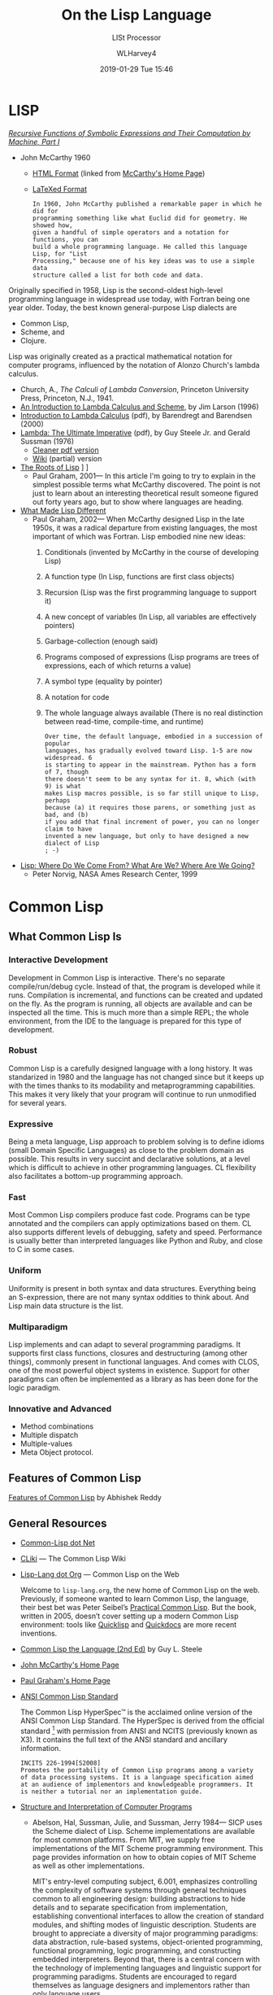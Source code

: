 # -*- mode: org; fill-column: 79; -*-

#+TITLE: On the Lisp Language
#+AUTHOR: WLHarvey4
#+DATE: 2019-01-29 Tue 15:46
#+MACRO: VERSION Version 0.0.8

#+ATTR_HTML: :width 25%
[[file:img/440px-Lisplogo.png]]

* LISP

  /[[https://aiplaybook.a16z.com/reference-material/mccarthy-1960.pdf][Recursive Functions of Symbolic Expressions and Their Computation by Machine, Part I]]/
  - John McCarthy 1960
    - [[http://www-formal.stanford.edu/jmc/recursive/recursive.html][HTML Format]] (linked from [[http://www-formal.stanford.edu/jmc/][McCarthy's Home Page]])
    - [[http://edge.cs.drexel.edu/regli/Classes/Lisp_papers/McCarthy-original-LISP-paper-recursive.pdf][LaTeXed Format]]

    #+ATTR_HTML: :textarea t :width 60
    #+BEGIN_EXAMPLE
    In 1960, John McCarthy published a remarkable paper in which he did for
    programming something like what Euclid did for geometry. He showed how,
    given a handful of simple operators and a notation for functions, you can
    build a whole programming language. He called this language Lisp, for "List
    Processing," because one of his key ideas was to use a simple data
    structure called a list for both code and data.
    #+END_EXAMPLE

  Originally specified in 1958, Lisp is the second-oldest high-level
  programming language in widespread use today, with Fortran being one year
  older.  Today, the best known general-purpose Lisp dialects are
  - Common Lisp,
  - Scheme, and
  - Clojure.


  Lisp was originally created as a practical mathematical notation for computer
  programs, influenced by the notation of Alonzo Church's lambda calculus.
  - Church, A., /The Calculi of Lambda Conversion/, Princeton University Press,
    Princeton, N.J., 1941.
  - [[https://web.archive.org/web/20011206080336/http://www.jetcafe.org/~jim/lambda.html][An Introduction to Lambda Calculus and Scheme]], by Jim Larson (1996)
  - [[http://www.cse.chalmers.se/research/group/logic/TypesSS05/Extra/geuvers.pdf][Introduction to Lambda Calculus]] (pdf), by Barendregt and Barendsen (2000)
  - [[https://apps.dtic.mil/dtic/tr/fulltext/u2/a030751.pdf][Lambda: The Ultimate Imperative]] (pdf), by Guy Steele Jr. and Gerald Sussman
    (1976)
    - [[https://dspace.mit.edu/bitstream/handle/1721.1/5790/AIM-353.pdf][Cleaner pdf version]]
    - [[https://en.wikisource.org/wiki/Lambda:_The_Ultimate_Imperative][Wiki]] (partial) version
  - [[http://www.paulgraham.com/rootsoflisp.html][The Roots of Lisp]] \diams [[file:docs/jmc.ps][Full Article (.ps)]] \diams [[file:src/jmc.lisp][Source]]
    - Paul Graham, 2001--- In this article I'm going to try to explain in the
      simplest possible terms what McCarthy discovered. The point is not just
      to learn about an interesting theoretical result someone figured out
      forty years ago, but to show where languages are heading.
  - [[http://www.paulgraham.com/diff.html][What Made Lisp Different]]
    - Paul Graham, 2002--- When McCarthy designed Lisp in the late 1950s, it
      was a radical departure from existing languages, the most important of
      which was Fortran.  Lisp embodied nine new ideas:
      1. Conditionals (invented by McCarthy in the course of developing Lisp)
      2. A function type (In Lisp, functions are first class objects)
      3. Recursion (Lisp was the first programming language to support it)
      4. A new concept of variables (In Lisp, all variables are effectively
         pointers)
      5. Garbage-collection (enough said)
      6. Programs composed of expressions (Lisp programs are trees of
         expressions, each of which returns a value)
      7. A symbol type (equality by pointer)
      8. A notation for code
      9. The whole language always available (There is no real distinction
         between read-time, compile-time, and runtime)
      #+ATTR_HTML: :textarea t :width 60
      #+BEGIN_EXAMPLE
      Over time, the default language, embodied in a succession of popular
      languages, has gradually evolved toward Lisp. 1-5 are now widespread. 6
      is starting to appear in the mainstream. Python has a form of 7, though
      there doesn't seem to be any syntax for it. 8, which (with 9) is what
      makes Lisp macros possible, is so far still unique to Lisp, perhaps
      because (a) it requires those parens, or something just as bad, and (b)
      if you add that final increment of power, you can no longer claim to have
      invented a new language, but only to have designed a new dialect of Lisp
      ; -)
      #+END_EXAMPLE
  - [[http://www.norvig.com/lisp_talk_final.hmt][Lisp: Where Do We Come From? What Are We? Where Are We Going?]]
    - Peter Norvig, NASA Ames Research Center, 1999

* Common Lisp

  #+ATTR_HTML: :width 25%
  [[file:img/lisp-logo.png]]

** What Common Lisp Is

*** Interactive Development

    Development in Common Lisp is interactive. There's no separate
    compile/run/debug cycle. Instead of that, the program is developed while it
    runs. Compilation is incremental, and functions can be created and updated
    on the fly. As the program is running, all objects are available and can be
    inspected all the time. This is much more than a simple REPL; the whole
    environment, from the IDE to the language is prepared for this type of
    development.

*** Robust

    Common Lisp is a carefully designed language with a long history. It was
    standarized in 1980 and the language has not changed since but it keeps up
    with the times thanks to its modability and metaprogramming
    capabilities. This makes it very likely that your program will continue to
    run unmodified for several years.

*** Expressive

    Being a meta language, Lisp approach to problem solving is to define idioms
    (small Domain Specific Languages) as close to the problem domain as
    possible. This results in very succint and declarative solutions, at a
    level which is difficult to achieve in other programming languages. CL
    flexibility also facilitates a bottom-up programming approach.

*** Fast

    Most Common Lisp compilers produce fast code. Programs can be type
    annotated and the compilers can apply optimizations based on them. CL also
    supports different levels of debugging, safety and speed. Performance is
    usually better than interpreted languages like Python and Ruby, and close
    to C in some cases.

*** Uniform

    Uniformity is present in both syntax and data structures. Everything being
    an S-expression, there are not many syntax oddities to think about. And
    Lisp main data structure is the list.

*** Multiparadigm

    Lisp implements and can adapt to several programming paradigms. It supports
    first class functions, closures and destructuring (among other things),
    commonly present in functional languages. And comes with CLOS, one of the
    most powerful object systems in existence. Support for other paradigms can
    often be implemented as a library as has been done for the logic paradigm.

*** Innovative and Advanced

    - Method combinations
    - Multiple dispatch
    - Multiple-values
    - Meta Object protocol.

** Features of Common Lisp

   [[http://random-state.net/features-of-common-lisp.html][Features of Common Lisp]] by Abhishek Reddy

** General Resources

   - [[https://common-lisp.net/][Common-Lisp dot Net]]
   - [[https://www.cliki.net/][CLiki]] --- The Common Lisp Wiki
   - [[https://lisp-lang.org/][Lisp-Lang dot Org]] --- Common Lisp on the Web

     Welcome to =lisp-lang.org=, the new home of Common Lisp on the
     web.  Previously, if someone wanted to learn Common Lisp, the
     language, their best bet was Peter Seibel’s [[http://www.gigamonkeys.com/book/][Practical Common
     Lisp]]. But the book, written in 2005, doesn’t cover setting up a
     modern Common Lisp environment: tools like [[https://www.quicklisp.org/beta/][Quicklisp]] and
     [[http://quickdocs.org/][Quickdocs]] are more recent inventions.

   - [[http://www.cs.cmu.edu/Groups/AI/html/cltl/cltl2.html][Common Lisp the Language (2nd Ed)]] by Guy L. Steele
   - [[http://www-formal.stanford.edu/jmc/][John McCarthy's Home Page]]
   - [[http://www.paulgraham.com/index.html][Paul Graham's Home Page]]
   - [[http://www.lispworks.com/documentation/common-lisp.html][ANSI Common Lisp Standard]]

     The Common Lisp HyperSpec™ is the acclaimed online version of the
     ANSI Common Lisp Standard.  The HyperSpec is derived from the
     official standard [fn:official-standard] with permission from
     ANSI and NCITS (previously known as X3). It contains the full
     text of the ANSI standard and ancillary information.

     #+ATTR_HTML: :textarea t :width 60
     #+BEGIN_EXAMPLE
     INCITS 226-1994[S2008]
     Promotes the portability of Common Lisp programs among a variety
     of data processing systems. It is a language specification aimed
     at an audience of implementors and knowledgeable programmers. It
     is neither a tutorial nor an implementation guide.
     #+END_EXAMPLE

   - [[https://mitpress.mit.edu/sites/default/files/sicp/index.html][Structure and Interpretation of Computer Programs]]
     - Abelson, Hal, Sussman, Julie, and Sussman, Jerry 1984--- SICP uses the
       Scheme dialect of Lisp. Scheme implementations are available for most
       common platforms. From MIT, we supply free implementations of the MIT
       Scheme programming environment. This page provides information on how to
       obtain copies of MIT Scheme as well as other implementations.

       MIT's entry-level computing subject, 6.001, emphasizes controlling the
       complexity of software systems through general techniques common to all
       engineering design: building abstractions to hide details and to
       separate specification from implementation, establishing conventional
       interfaces to allow the creation of standard modules, and shifting modes
       of linguistic description.  Students are brought to appreciate a
       diversity of major programming paradigms: data abstraction, rule-based
       systems, object-oriented programming, functional programming, logic
       programming, and constructing embedded interpreters. Beyond that, there
       is a central concern with the technology of implementing languages and
       linguistic support for programming paradigms. Students are encouraged to
       regard themselves as language designers and implementors rather than
       only language users.
     - [[https://people.eecs.berkeley.edu/~bh/sicp.html][Why /Structure and Interpretation of Computer Programs/ matters]], by Brian Harvey (2011)

     - https://web.mit.edu/alexmv/6.037/sicp.pdf--- PDF version
     - https://sarabander.github.io/sicp/--- HTML version
       #+ATTR_HTML: :textarea t :width 60
       #+BEGIN_EXAMPLE
       Sarabander's edition is definitely a huge credit to it's author: It
       isn't just a reprint of SICP; The text and it's font has been updated,
       many of the diagrams have been redone for clarity and the document and
       footnotes are hyperlinked.
       #+END_EXAMPLE
     - https://github.com/sarabander/sicp/--- HTML/EPUB3 sources
     - https://www.neilvandyke.org/sicp-texi/--- Texinfo format
     - https://github.com/zv/SICP-guile--- Guide
     - [[https://xuanji.appspot.com/isicp/][Interactive Version]] of Structure and Interpretation of Computer Programs by
       - [[https://github.com/IIIIllllIIIIllllIIIIllllIIIIllllIIIIll/isicp][Li Xuanji]] GitHub account

[fn:official-standard] The document ANSI INCITS 226-1994 (formerly
ANSI X3.226:1994) American National Standard for Programming Language
Common LISP is the official standard, available on paper [[http://www.techstreet.com/cgi-bin/detail?product_id=56214][here]]. Here is
a [[http://webstore.ansi.org/RecordDetail.aspx?sku=INCITS+226-1994%255bS2008%255d][PDF version]].

** Common Lisp Implementations

*** Armed Bear Common Lisp

    [[https://common-lisp.net/project/armedbear/][Armed Bear Common Lisp (ABCL)]]

    ABCL is a full implementation of the Common Lisp language
    featuring both an interpreter and a compiler, running in the
    JVM. Originally started to be a scripting language for the J
    editor, it now supports JSR-223 (Java scripting API): it can be a
    scripting engine in any Java application. Additionally, it can be
    used to implement (parts of) the application using Java to Lisp
    integration APIs.

**** FAQ

     [[https://common-lisp.net/project/armedbear/faq.shtml][Frequently Asked Questions]]

*** Steel Bank Common Lisp

    [[https://common-lisp.net/project/armedbear/][Steel Bank Common Lisp (SBCL)]] \diamond [[http://www.sbcl.org/manual/index.html][Online User Manual]]

    SBCL is a high performance Common Lisp compiler. It is open source
    free software, with a permissive license. In addition to the
    compiler and runtime system for ANSI Common Lisp, it provides an
    interactive environment including a debugger, a statistical
    profiler, a code coverage tool, and many other extensions. SBCL
    runs on a number of POSIX platforms, and experimentally on
    Windows.

    [[http://www.sbcl.org/platform-table.html][Download Page]] The most recent version of SBCL is 1.4.16, released January
    26, 2019.  New SBCL versions are usually released at the end of each month.

    [[http://www.sbcl.org/getting.html][Getting Started]]

*** Clozure Common Lisp

    [[https://ccl.clozure.com/][Clozure Common Lisp (CCL)]]

    CCL s a free Common Lisp implementation with a long history. Some
    distinguishing features of the implementation include fast
    compilation speed, native threads, a precise, generational,
    compacting garbage collector, and a convenient foreign-function
    interface.

*** Embeddable Common Lisp

    [[https://common-lisp.net/project/ecl/main.html][Embeddable Common Lisp (ECL)]]

    ECL is an interpreter of the Common-Lisp language as described in
    the X3J13 Ansi specification, featuring CLOS (Common-Lisp Object
    System), conditions, loops, etc, plus a translator to C, which can
    produce standalone executables.

    ECL supports the operating systems Linux, FreeBSD, NetBSD,
    OpenBSD, OS X, Solaris and Windows, running on top of the Intel,
    Sparc, Alpha, PowerPC and ARM processors.

*** Clasp

    [[https://github.com/clasp-developers/clasp][Clasp]]

    Clasp is a new Common Lisp implementation that seamlessly
    interoperates with C++ libraries and programs using LLVM for
    compilation to native code. This allows Clasp to take advantage of
    a vast array of preexisting libraries and programs, such as out of
    the scientific computing ecosystem. Embedding them in a Common
    Lisp environment allows you to make use of rapid prototyping,
    incremental development, and other capabilities that make it a
    powerful language.

*** CLISP

    [[https://clisp.sourceforge.io/][CLISP]]

    GNU CLISP is a Common Lisp implementation by Bruno Haible, then of
    Karlsruhe University, and Michael Stoll, then of Munich
    University, both in Germany. It implements the language described
    in the ANSI Common Lisp standard with many extensions.

** Writings on Lisp

   - [[http://www-formal.stanford.edu/jmc/recursive.html][Recursive Functions of Symbolic Expressions and Their Computation
     by Machine, Part I]]
     - John McCarthy, Massachusetts Institute of Technology,
       Cambridge, Mass., April 1960
   - [[http://www-formal.stanford.edu/jmc/lisp20th.html][Lisp---Notes on its Past and Future]]
     - John McCarthy, 1980
   - [[http://www.cs.cmu.edu/~dst/LispBook/index.html][Common Lisp: A Gentle Introduction to Symbolic Computation]]
     - David S. Touretzky, 1990--- Excellent and comprehensivee introductory
       text on Lisp and symbolic computation.
     - [[http://www-2.cs.cmu.edu/~dst/Lisp/][Software]]
   - [[http://www.paulgraham.com/onlisp.html][On Lisp]]
     - Paul Graham, 1993--- An in-depth treatment of macros, but not recommended
       as a first Common Lisp book, since it is slightly pre-ANSI so you need
       to be on your guard against non-standard usages, and since it doesn’t
       really even try to cover the language as a whole, focusing solely on
       macros.
   - [[http://www.gigamonkeys.com/book/][Practical Common Lisp]]
     - Peter Seibel---
       An excellent introduction to the language, covering both the basics and
       “advanced topics” like macros, CLOS, and packages. Available both in
       print format and on the web.
       - Source Files :: [[./PracticalCL/practicals-1.0.3/]]
   - [[http://web.archive.org/web/20110709224308/http://psg.com/~dlamkins/sl/cover.html][Successful Lisp: How to Understand and Use Common Lisp]]
     - David B. Lamkins, 2004--- Provides an overview of Common Lisp for the
       working programmer.  Introduces key concepts in an easy-to-read format.
   - [[http://www.cs.cmu.edu/Groups/AI/html/cltl/cltl2.html][Common Lisp the Language]] (2nd Edition)
     - Guy L. Steele Jr., Second Edition 1989--- This book is intended to be a
       language specification rather than an implementation specification
       (although implementation notes are scattered throughout the text). It
       defines a set of standard language concepts and constructs that may be
       used for communication of data structures and algorithms in the Common
       Lisp dialect. This set of concepts and constructs is sometimes referred
       to as the ``core Common Lisp language'' because it contains conceptually
       necessary or important features.
     - The authoritative Lisp reference book.  Not much of a text book.
   - [[https://franz.com/resources/educational_resources/cooper.book.pdf][Basic Lisp Techniques]]
     - David J. Cooper, Jr., 2011--- Introduction to Lisp programming with an
       emphasis on the [[https://franz.com/downloads/clp/survey][Franz Allegro Common Lisp]] environment, Emacs and Unix.
       - [[https://franz.com/support/documentation/current/doc/][Allegro CL Documentation]]
   - [[http://lispcookbook.github.io/cl-cookbook/][The Common Lisp Cookbook]]
     - This is a collaborative project that aims to provide for Common Lisp
       something similar to the [[http://www.oreilly.com/catalog/cookbook/][Perl Cookbook]] published by O’Reilly. More
       details about what it is and what it isn’t can be found in this [[http://groups.google.com/groups?threadm=m3it9soz3m.fsf%2540bird.agharta.de][thread]]
       from [[news:comp.lang.lisp][comp.lang.lisp]].
     - [[https://github.com/LispCookbook/cl-cookbook][LispCookbook/cl-cookbook]]
   - Object-Oriented Programming In Common Lisp
     - Sonya Keene, 1989--- With the exception of Practical Common Lisp most
       introductory books don’t emphasize CLOS. This one does. Even if you’re
       very knowledgeable about object oriented programming in the abstract,
       it’s worth looking at this book if you want to do any OO in Common
       Lisp. Some abstractions in CLOS (especially multiple dispatch) go
       beyond anything you’ll see in most OO systems, and there are a number
       of lesser differences as well. This book tends to help with the culture
       shock.
   - Art Of Metaobject Programming
     - Gregor Kiczales et al.
     - [[https://clos-mop.hexstreamsoft.com][Common Lisp Object System Metaobject Protocol]], chapters 5 and 6
     - [[https://github.com/Hexstream/clos-mop.hexstreamsoft.com][Hexstream/clos-mop.hexstreamsoft.com]] -- This project is an
       "Hexstreamification" of Robert Strandh's public domain HTML version of
       the CLOS MOP. It is by far the best version of the CLOS MOP
       specification as of 15 october 2017.
   - [[https://github.com/norvig/paip-lisp][Paradigms Of Artificial Intelligence Programming]]
     - Peter Norvig, 1992--- Good information on general Common Lisp
       programming, and many nontrivial examples. Whether or not your work is
       AI, it’s a very good book to look at.  This is an open-source repository
       for the book /Paradigms of Artificial Intelligence Programming: Case
       Studies in Common Lisp/ by Peter Norvig (1992), and the code contained
       therein. The copyright has reverted to the author, who has shared it
       here under MIT license.
     - Lisp code for the textbook /Paradigms of Artificial Intelligence
       Programming/
   - HexstreamSoft Programming articles --- Mostly about Common Lisp.
     - [[https://www.hexstreamsoft.com/articles/notes-tips-standard-common-lisp-symbols/][Notes and tips: Standard Common Lisp symbols]] --- Informal yet helpful
       information on the standard symbols and their bindings.
     - [[https://www.hexstreamsoft.com/articles/getting-started-with-the-clhs/][Getting Started with the Common Lisp HyperSpec]] --- Learn about the
       definitive Common Lisp reference and how to use it more effectively.
     - [[https://www.hexstreamsoft.com/articles/common-lisp-format-reference/][Common Lisp FORMAT reference]]
   - [[http://landoflisp.com/][Land of Lisp]]
     - Conrad Barski, 2010--- Learn to Program in Lisp, One Game at a Time!
       Barski's thesis is that Lisp is a refreshing alternative - it offers
       BASIC's ease of getting started (get a prompt, type in code, and it
       works), while providing a combination of modern features unmatched in
       other programming languages.  Land of Lisp builds up to cover topics
       like graph theory, search algorithms, functional and network
       programming, and domain-specific languages. All throughout, the book
       emphasizes various techniques for doing I/O. The topics covered will
       leave the reader with a solid understanding of what modern programming
       entails and a good basis from which to explore either application or
       lower-level systems programming.

       The most unintentionally impressive aspect of Land of Lisp is that it
       manages to completely explain web programming. No more hiding behind
       complicated software stacks and impenetrable web server packages -
       chapter 13, titled "Let's Create a Web Server!," does exactly what it
       promises, in only 15 pages. Later chapters introduce HTML and SVG to
       build a graphical game as a web application. If nothing else, this book
       will leave the reader with all the necessary basic skills and total
       confidence in their understanding to build real-world web applications.
     - [[http://landoflisp.com/source.html][Source Code]]
     - [[http://landoflisp.com/errata.html][Errata]]

** Languages Derived from Lisp

*** Scheme \diams Racket \diams Clojure

    - [[https://www.scheme.com/tspl4/][The Scheme Programming Language]] (2009 4th Edition) by R. Kent Dybvig
    - [[https://racket-lang.org/][The Racket Programming Language]]
    - [[https://clojure.org/][The Clojure Programming Language]]

** Emacs

*** SLIME The Superior Lisp Interaction Mode for Emacs

    SLIME extends Emacs with support for interactive programming in Common
    Lisp. The features are centered around =slime-mode=, an Emacs minor-mode
    that complements the standard =lisp-mode=. While =lisp-mode= supports
    editing Lisp source files, =slime-mode= adds support for interacting with a
    running Common Lisp process for compilation, debugging, documentation
    lookup, and so on.

    [[https://common-lisp.net/project/slime/doc/html/][SLIME Manual]]

    [[https://www.common-lisp.net/project/slime/][SLIME Home]]

    [[https://github.com/slime/slime][SLIME GitHub Page]]

**** Quick Setup

     1. Setup [[https://melpa.org/#/getting-started][MELPA]] repository
     2. Install SLIME using:
        : M-x package-install RET slime RET
     3. Add the following lines to your ~/.emacs file:

     #+BEGIN_SRC lisp -n
     ;; Set your lisp system and, optionally, some contribs
     (setq inferior-lisp-program "/opt/sbcl/bin/sbcl")
     (setq slime-contribs '(slime-fancy))
     #+END_SRC

     4. [@4]Fire up and connect to an inferior Lisp:
        : M-x slime
     5. SLIME will now automatically be available in your Lisp source buffers.
     6. SLIME comes with additional contributed packages or
        "contribs". Contribs can be selected via the =slime-contribs= list.
        - The most-often used contrib is ~slime-fancy~, which primarily
          installs a popular set of other contributed packages. It includes a
          better REPL, and many more nice features.

**** Features

     - Slime Mode :: An Emacs minor-mode to enhance lisp-mode with:
       - Code evaluation, compilation, and macroexpansion.
       - Online documentation (~describe~, ~apropos~, ~hyperspec~).
       - Definition finding (aka Meta-Point aka ~M-~.).
       - Symbol and package name completion.
       - Automatic macro indentation based on ~&body~.
       - Cross-reference interface (WHO-CALLS, etc).
       - ... and more.
     - SLDB :: Common Lisp debugger with an Emacs-based user interface.
     - REPL :: The Read-Eval-Print Loop ("top-level") is written in Emacs Lisp
               for tighter integration with Emacs. The REPL also has builtin
               "shortcut" commands similar those of the McCLIM listener.
     - Compilation Notes :: SLIME is able to take compiler messages and
          annotate them directly into source buffers.
     - Inspector :: Interactive object-inspector in an Emacs buffer.

**** Resources

     [[https://www.common-lisp.net/project/slime/doc/html/][HTML Manual]] \diamond [[https://www.common-lisp.net/project/slime/doc/slime.pdf][PDF Manual]]

     Marco Baringer's [[https://www.youtube.com/watch?v=NUpAvqa5hQw][SLIME tutorial]] from 2005

     Baggers' [[https://www.youtube.com/watch?v=sBcPNr1CKKw][Emacs with SLIME]] — Really useful keyboard shortcuts from 2014.

* HTML EXPORT SETUP                                                :noexport:
#+OPTIONS: html-link-use-abs-url:nil html-postamble:auto
#+OPTIONS: html-preamble:t html-scripts:t html-style:t
#+OPTIONS: html5-fancy:t tex:t H:5 ':t
#+HTML_DOCTYPE: xhtml5
#+HTML_CONTAINER: div
#+DESCRIPTION:
#+KEYWORDS:
#+HTML_LINK_HOME:
#+HTML_LINK_UP:
#+HTML_MATHJAX:
#+HTML_HEAD:
#+HTML_HEAD_EXTRA:
#+SUBTITLE:LISt Processor
#+INFOJS_OPT:
#+CREATOR: <a href="https://www.gnu.org/software/emacs/">Emacs</a> 26.1 (<a href="https://orgmode.org">Org</a> mode 9.1.14)
#+LATEX_HEADER:
